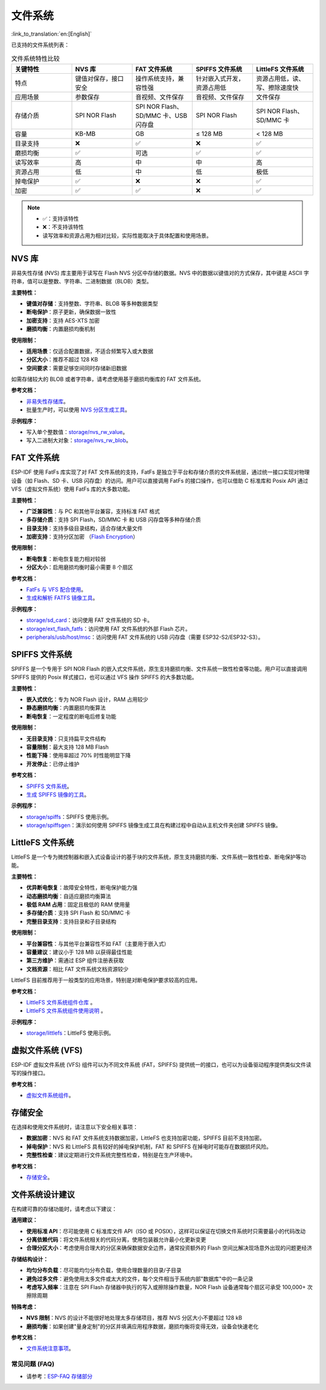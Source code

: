 文件系统
============
:link_to_translation:`en:[English]`

已支持的文件系统列表：

.. list-table:: 文件系统特性比较
    :widths: 20 20 20 20 20
    :header-rows: 1

    * - 关键特性
      - NVS 库
      - FAT 文件系统
      - SPIFFS 文件系统
      - LittleFS 文件系统
    * - 特点
      - 键值对保存，接口安全
      - 操作系统支持，兼容性强
      - 针对嵌入式开发，资源占用低
      - 资源占用低，读、写、擦除速度快
    * - 应用场景
      - 参数保存
      - 音视频、文件保存
      - 音视频、文件保存
      - 文件保存
    * - 存储介质
      - SPI NOR Flash
      - SPI NOR Flash、SD/MMC 卡、USB 闪存盘
      - SPI NOR Flash
      - SPI NOR Flash、SD/MMC 卡
    * - 容量
      - KB-MB
      - GB
      - ≤ 128 MB
      - < 128 MB
    * - 目录支持
      - ❌
      - ✅
      - ❌
      - ✅
    * - 磨损均衡
      - ✅
      - 可选
      - ✅
      - ✅
    * - 读写效率
      - 高
      - 中
      - 中
      - 高
    * - 资源占用
      - 低
      - 中
      - 低
      - 极低
    * - 掉电保护
      - ✅
      - ❌
      - ❌
      - ✅
    * - 加密
      - ✅
      - ✅
      - ❌
      - ✅


.. Note::

    * ✅：支持该特性
    * ❌：不支持该特性  
    * 读写效率和资源占用为相对比较，实际性能取决于具体配置和使用场景。


NVS 库
----------------------

非易失性存储 (NVS) 库主要用于读写在 Flash NVS 分区中存储的数据。NVS 中的数据以键值对的方式保存，其中键是 ASCII 字符串，值可以是整数、字符串、二进制数据（BLOB）类型。

**主要特性：**

* **键值对存储**：支持整数、字符串、BLOB 等多种数据类型
* **断电保护**：原子更新，确保数据一致性
* **加密支持**：支持 AES-XTS 加密
* **磨损均衡**：内置磨损均衡机制

**使用限制：**

* **适用场景**：仅适合配置数据，不适合频繁写入或大数据
* **分区大小**：推荐不超过 128 KB
* **空间要求**：需要足够空间同时存储新旧数据

如需存储较大的 BLOB 或者字符串，请考虑使用基于磨损均衡库的 FAT 文件系统。

**参考文档：**

- `非易失性存储库 <https://docs.espressif.com/projects/esp-idf/zh_CN/release-v5.4/esp32s3/api-reference/storage/nvs_flash.html>`_。
- 批量生产时，可以使用 `NVS 分区生成工具 <https://docs.espressif.com/projects/esp-idf/zh_CN/release-v5.4/esp32s3/api-reference/storage/nvs_partition_gen.html>`_。

**示例程序：**

- 写入单个整数值：`storage/nvs_rw_value <https://github.com/espressif/esp-idf/tree/release/v5.4/examples/storage/nvs_rw_value>`_。
- 写入二进制大对象：`storage/nvs_rw_blob <https://github.com/espressif/esp-idf/tree/release/v5.4/examples/storage/nvs_rw_blob>`_。

FAT 文件系统
-------------------------

ESP-IDF 使用 FatFs 库实现了对 FAT 文件系统的支持，FatFs 是独立于平台和存储介质的文件系统层，通过统一接口实现对物理设备（如 Flash、SD 卡、USB 闪存盘）的访问。用户可以直接调用 FatFs 的接口操作，也可以借助 C 标准库和 Posix API 通过 VFS（虚拟文件系统）使用 FatFs 库的大多数功能。

**主要特性：**

* **广泛兼容性**：与 PC 和其他平台兼容，支持标准 FAT 格式
* **多存储介质**：支持 SPI Flash，SD/MMC 卡 和 USB 闪存盘等多种存储介质
* **目录支持**：支持多级目录结构，适合存储大量文件
* **加密支持**：支持分区加密 （`Flash Encryption <https://docs.espressif.com/projects/esp-idf/zh_CN/release-v5.4/esp32s3/security/flash-encryption.html>`_）

**使用限制：**

* **断电恢复**：断电恢复能力相对较弱
* **分区大小**：启用磨损均衡时最小需要 8 个扇区

**参考文档：**

- `FatFs 与 VFS 配合使用 <https://docs.espressif.com/projects/esp-idf/zh_CN/release-v5.4/esp32s3/api-reference/storage/fatfs.html#fatfs-vfs>`_。
- `生成和解析 FATFS 镜像工具 <https://docs.espressif.com/projects/esp-idf/zh_CN/release-v5.4/esp32s3/api-reference/storage/fatfsgen.html>`_。

**示例程序：**

* `storage/sd_card <https://github.com/espressif/esp-idf/tree/release/v5.4/examples/storage/sd_card>`_：访问使用 FAT 文件系统的 SD 卡。
* `storage/ext_flash_fatfs <https://github.com/espressif/esp-idf/tree/release/v5.4/examples/storage/ext_flash_fatfs>`_：访问使用 FAT 文件系统的外部 Flash 芯片。
* `peripherals/usb/host/msc <https://github.com/espressif/esp-idf/tree/release/v5.4/examples/peripherals/usb/host/msc>`_：访问使用 FAT 文件系统的 USB 闪存盘（需要 ESP32-S2/ESP32-S3）。

SPIFFS 文件系统
----------------------------

SPIFFS 是一个专用于 SPI NOR Flash 的嵌入式文件系统，原生支持磨损均衡、文件系统一致性检查等功能。用户可以直接调用 SPIFFS 提供的 Posix 样式接口，也可以通过 VFS 操作 SPIFFS 的大多数功能。

**主要特性：**

* **嵌入式优化**：专为 NOR Flash 设计，RAM 占用较少
* **静态磨损均衡**：内置磨损均衡算法
* **断电恢复**：一定程度的断电后修复功能

**使用限制：**

* **无目录支持**：只支持扁平文件结构
* **容量限制**：最大支持 128 MB Flash
* **性能下降**：使用率超过 70% 时性能明显下降
* **开发停止**：已停止维护

**参考文档：**

* `SPIFFS 文件系统 <https://docs.espressif.com/projects/esp-idf/zh_CN/release-v5.4/esp32s3/api-reference/storage/spiffs.html>`_。
* `生成 SPIFFS 镜像的工具 <https://docs.espressif.com/projects/esp-idf/zh_CN/release-v5.4/esp32s3/api-reference/storage/spiffs.html#id5>`_。

**示例程序：**

* `storage/spiffs <https://github.com/espressif/esp-idf/tree/release/v5.4/examples/storage/spiffs>`_：SPIFFS 使用示例。
* `storage/spiffsgen <https://github.com/espressif/esp-idf/tree/release/v5.4/examples/storage/spiffsgen>`_：演示如何使用 SPIFFS 镜像生成工具在构建过程中自动从主机文件夹创建 SPIFFS 镜像。

LittleFS 文件系统
------------------------------

LittleFS 是一个专为微控制器和嵌入式设备设计的基于块的文件系统，原生支持磨损均衡、文件系统一致性检查、断电保护等功能。

**主要特性：**

* **优异断电恢复**：故障安全特性，断电保护能力强
* **动态磨损均衡**：自适应磨损均衡算法
* **极低 RAM 占用**：固定且极低的 RAM 使用量
* **多存储介质**：支持 SPI Flash 和 SD/MMC 卡
* **完整目录支持**：支持目录和子目录结构

**使用限制：**

* **平台兼容性**：与其他平台兼容性不如 FAT（主要用于嵌入式）
* **容量建议**：建议小于 128 MB 以获得最佳性能
* **第三方维护**：需通过 ESP 组件注册表获取
* **文档资源**：相比 FAT 文件系统文档资源较少

LittleFS 目前推荐用于一般类型的应用场景，特别是对断电保护要求较高的应用。

**参考文档：**

* `LittleFS 文件系统组件仓库 <https://github.com/joltwallet/esp_littlefs/tree/v1.14.5>`_ 。
* `LittleFS 文件系统组件使用说明 <https://components.espressif.com/components/joltwallet/littlefs/versions/1.14.5>`_ 。

**示例程序：**

* `storage/littlefs <https://github.com/espressif/esp-idf/tree/release/v5.4/examples/storage/littlefs>`_：LittleFS 使用示例。

虚拟文件系统 (VFS)
------------------------------

ESP-IDF 虚拟文件系统 (VFS) 组件可以为不同文件系统 (FAT，SPIFFS) 提供统一的接口，也可以为设备驱动程序提供类似文件读写的操作接口。

**参考文档：**

* `虚拟文件系统组件 <https://docs.espressif.com/projects/esp-idf/zh_CN/release-v5.4/esp32s3/api-reference/storage/vfs.html>`_。

存储安全
------------------------------

在选择和使用文件系统时，请注意以下安全相关事项：

* **数据加密**：NVS 和 FAT 文件系统支持数据加密，LittleFS 也支持加密功能，SPIFFS 目前不支持加密。
* **掉电保护**：NVS 和 LittleFS 具有较好的掉电保护机制，FAT 和 SPIFFS 在掉电时可能存在数据损坏风险。
* **完整性检查**：建议定期进行文件系统完整性检查，特别是在生产环境中。

**参考文档：**

* `存储安全 <https://docs.espressif.com/projects/esp-idf/zh_CN/release-v5.4/esp32s3/api-reference/storage/storage-security.html>`_。

文件系统设计建议
------------------------------

在构建可靠的存储功能时，请考虑以下建议：

**通用建议：**

* **使用标准 API**：尽可能使用 C 标准库文件 API（ISO 或 POSIX），这样可以保证在切换文件系统时只需要最小的代码改动
* **分离依赖代码**：将文件系统相关的代码分离，使用包装器允许最小化更新变更
* **合理分区大小**：考虑使用合理大的分区来确保数据安全边界，通常投资额外的 Flash 空间比解决现场意外出现的问题更经济

**存储结构设计：**

* **均匀分布负载**：尽可能均匀分布负载，使用合理数量的目录/子目录
* **避免过多文件**：避免使用太多文件或太大的文件，每个文件相当于系统内部"数据库"中的一条记录
* **考虑写入频率**：注意在 SPI Flash 存储器中执行的写入或擦除操作数量，NOR Flash 设备通常每个扇区可承受 100,000+ 次擦除周期

**特殊考虑：**

* **NVS 限制**：NVS 的设计不能很好地处理太多存储项目，推荐 NVS 分区大小不要超过 128 kB
* **磨损均衡**：如果创建"量身定制"的分区并填满应用程序数据，磨损均衡将变得无效，设备会快速老化

**参考文档：**

* `文件系统注意事项 <https://docs.espressif.com/projects/esp-idf/zh_CN/latest/esp32s3/api-guides/file-system-considerations.html>`_。

常见问题 (FAQ)
~~~~~~~~~~~~~~~~~

* 请参考：`ESP-FAQ 存储部分 <https://docs.espressif.com/projects/esp-faq/zh_CN/latest/software-framework/storage/index.html>`_
